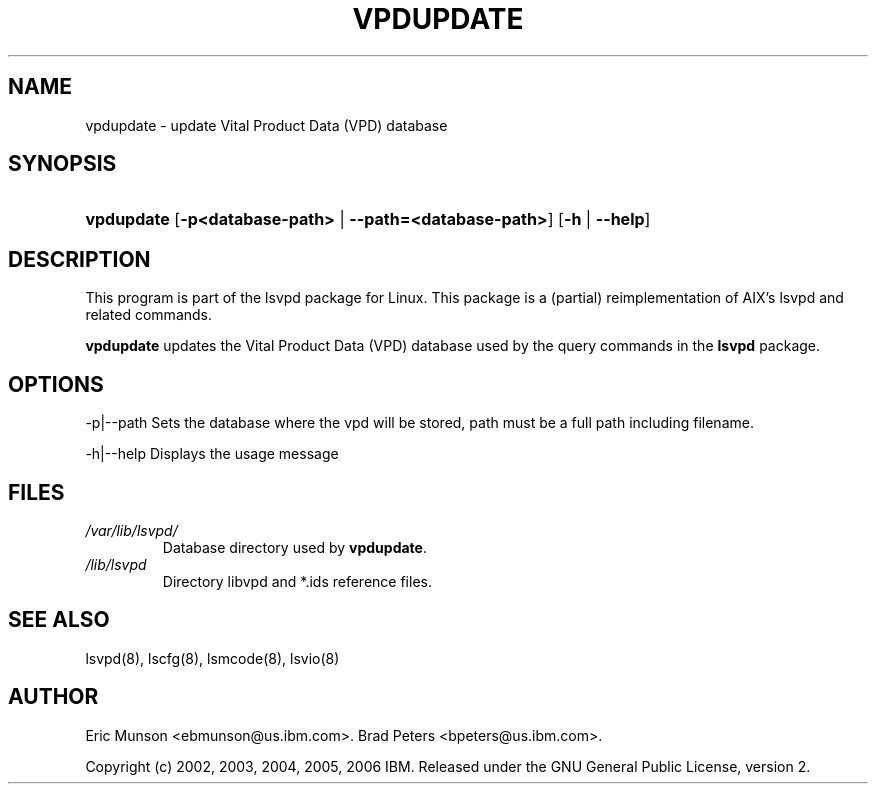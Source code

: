 .\"Generated by db2man.xsl. Don't modify this, modify the source.
.de Sh \" Subsection
.br
.if t .Sp
.ne 5
.PP
\fB\\$1\fR
.PP
..
.de Sp \" Vertical space (when we can't use .PP)
.if t .sp .5v
.if n .sp
..
.de Ip \" List item
.br
.ie \\n(.$>=3 .ne \\$3
.el .ne 3
.IP "\\$1" \\$2
..
.TH "VPDUPDATE" 8 "" "" ""
.SH NAME
vpdupdate \- update Vital Product Data (VPD) database
.SH "SYNOPSIS"
.ad l
.hy 0
.HP 10
\fBvpdupdate\fR [\fB\-p<database\-path>\fR | \fB\-\-path=<database\-path>\fR] [\fB\-h\fR | \fB\-\-help\fR]
.ad
.hy

.SH "DESCRIPTION"

.PP
This program is part of the lsvpd package for Linux\&. This package is a (partial) reimplementation of AIX's lsvpd and related commands\&.

.PP
 \fBvpdupdate\fR updates the Vital Product Data (VPD) database used by the query commands in the \fBlsvpd\fR package\&.

.SH "OPTIONS"

.PP
\-p|\-\-path Sets the database where the vpd will be stored, path must be a full path including filename\&.

.PP
\-h|\-\-help Displays the usage message

.SH "FILES"

.TP
\fI/var/lib/lsvpd/\fR
Database directory used by \fBvpdupdate\fR\&.

.TP
\fI/lib/lsvpd\fR
Directory libvpd and *\&.ids reference files\&.

.SH "SEE ALSO"

.PP
lsvpd(8), lscfg(8), lsmcode(8), lsvio(8)

.SH "AUTHOR"

.PP
Eric Munson <ebmunson@us\&.ibm\&.com>\&. Brad Peters <bpeters@us\&.ibm\&.com>\&.

.PP
Copyright (c) 2002, 2003, 2004, 2005, 2006 IBM\&. Released under the GNU General Public License, version 2\&.

